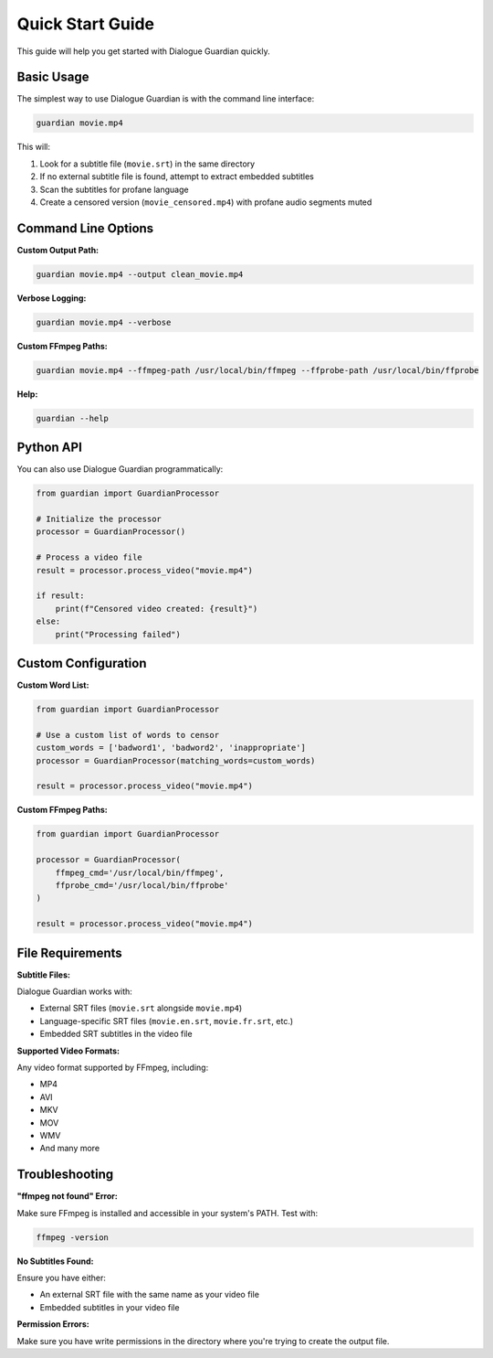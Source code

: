Quick Start Guide
=================

This guide will help you get started with Dialogue Guardian quickly.

Basic Usage
-----------

The simplest way to use Dialogue Guardian is with the command line interface:

.. code-block:: bash

   guardian movie.mp4

This will:

1. Look for a subtitle file (``movie.srt``) in the same directory
2. If no external subtitle file is found, attempt to extract embedded subtitles
3. Scan the subtitles for profane language
4. Create a censored version (``movie_censored.mp4``) with profane audio segments muted

Command Line Options
--------------------

**Custom Output Path:**

.. code-block:: bash

   guardian movie.mp4 --output clean_movie.mp4

**Verbose Logging:**

.. code-block:: bash

   guardian movie.mp4 --verbose

**Custom FFmpeg Paths:**

.. code-block:: bash

   guardian movie.mp4 --ffmpeg-path /usr/local/bin/ffmpeg --ffprobe-path /usr/local/bin/ffprobe

**Help:**

.. code-block:: bash

   guardian --help

Python API
----------

You can also use Dialogue Guardian programmatically:

.. code-block:: python

   from guardian import GuardianProcessor

   # Initialize the processor
   processor = GuardianProcessor()

   # Process a video file
   result = processor.process_video("movie.mp4")

   if result:
       print(f"Censored video created: {result}")
   else:
       print("Processing failed")

Custom Configuration
--------------------

**Custom Word List:**

.. code-block:: python

   from guardian import GuardianProcessor

   # Use a custom list of words to censor
   custom_words = ['badword1', 'badword2', 'inappropriate']
   processor = GuardianProcessor(matching_words=custom_words)

   result = processor.process_video("movie.mp4")

**Custom FFmpeg Paths:**

.. code-block:: python

   from guardian import GuardianProcessor

   processor = GuardianProcessor(
       ffmpeg_cmd='/usr/local/bin/ffmpeg',
       ffprobe_cmd='/usr/local/bin/ffprobe'
   )

   result = processor.process_video("movie.mp4")

File Requirements
-----------------

**Subtitle Files:**

Dialogue Guardian works with:

* External SRT files (``movie.srt`` alongside ``movie.mp4``)
* Language-specific SRT files (``movie.en.srt``, ``movie.fr.srt``, etc.)
* Embedded SRT subtitles in the video file

**Supported Video Formats:**

Any video format supported by FFmpeg, including:

* MP4
* AVI
* MKV
* MOV
* WMV
* And many more

Troubleshooting
---------------

**"ffmpeg not found" Error:**

Make sure FFmpeg is installed and accessible in your system's PATH. Test with:

.. code-block:: bash

   ffmpeg -version

**No Subtitles Found:**

Ensure you have either:

* An external SRT file with the same name as your video file
* Embedded subtitles in your video file

**Permission Errors:**

Make sure you have write permissions in the directory where you're trying to create the output file.